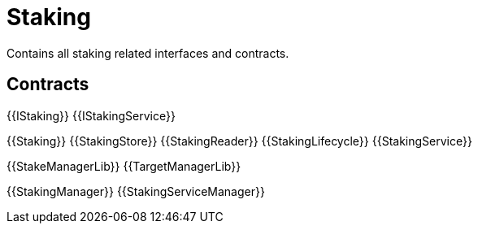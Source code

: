 = Staking
 
Contains all staking related interfaces and contracts. 

== Contracts

{{IStaking}}
{{IStakingService}}

{{Staking}}
{{StakingStore}}
{{StakingReader}}
{{StakingLifecycle}}
{{StakingService}}

{{StakeManagerLib}}
{{TargetManagerLib}}

{{StakingManager}}
{{StakingServiceManager}}
